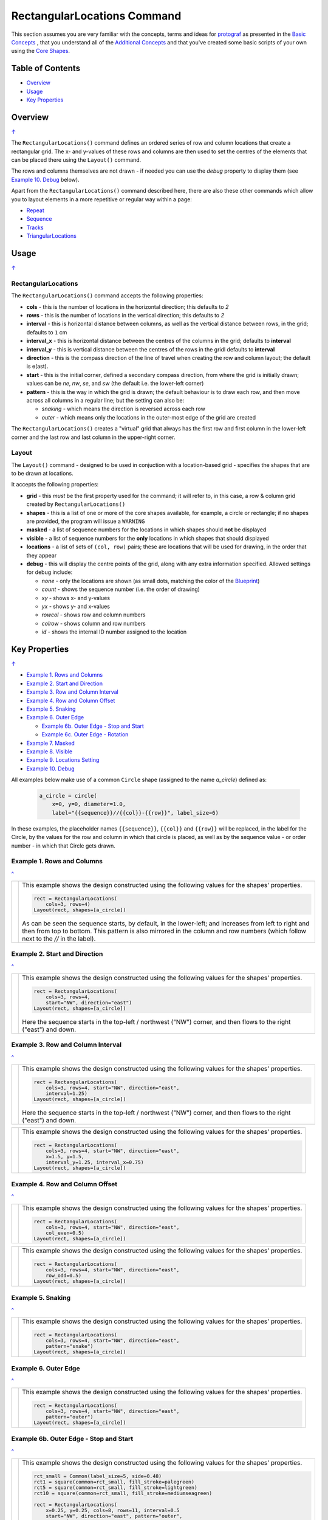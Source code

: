 ============================
RectangularLocations Command
============================

.. |deg|  unicode:: U+00B0 .. DEGREE SIGN
   :ltrim:

This section assumes you are very familiar with the concepts, terms and
ideas for `protograf <index.rst>`_ as presented in the
`Basic Concepts <basic_concepts.rst>`_ , that you understand all of the
`Additional Concepts <additional_concepts.rst>`_
and that you've created some basic scripts of your own using the
`Core Shapes <core_shapes.rst>`_.

.. _table-of-contents:

Table of Contents
=================

- `Overview`_
- `Usage`_
- `Key Properties`_


Overview
========
`↑ <table-of-contents_>`_

The ``RectangularLocations()`` command defines an ordered series
of row and column locations that create a rectangular grid.  The x- and
y-values of these rows and columns are then used to set the centres of
the elements that can be placed there using the ``Layout()`` command.

The rows and columns themselves are not drawn - if needed you can use the
*debug* property to display them (see `Example 10. Debug`_  below).

Apart from the ``RectangularLocations()`` command described here,
there are also these other commands which allow you to layout
elements in a more repetitive or regular way within a page:

- `Repeat <layouts_repeat.rst>`_
- `Sequence <layouts_sequence.rst>`_
- `Tracks <layouts_track.rst>`_
- `TriangularLocations <layouts_triangular.rst>`_


Usage
=====
`↑ <table-of-contents_>`_

RectangularLocations
--------------------

The ``RectangularLocations()`` command accepts the following properties:

- **cols** - this is the number of locations in the horizontal direction; this
  defaults to *2*
- **rows** - this is the number of locations in the vertical direction; this
  defaults to *2*
- **interval** - this is horizontal distance between columns, as well as the
  vertical distance between rows, in the grid; defaults to ``1`` cm
- **interval_x** - this is horizontal distance between the centres of the
  columns in the grid; defaults to **interval**
- **interval_y** - this is vertical distance between the centres of the
  rows in the gridl defaults to **interval**
- **direction** - this is the compass direction of the line of travel when
  creating the row and column layout; the default is e(ast).
- **start** - this is the initial corner, defined a secondary compass direction,
  from where the grid is initially drawn; values can be *ne*, *nw*, *se*, and
  *sw* (the default i.e. the lower-left corner)
- **pattern** - this is the way in which the grid is drawn; the default
  behaviour is to draw each row, and then move across all columns in a regular
  line; but the setting can also be:

  - *snaking* - which means the direction is reversed across each row
  - *outer* - which means only the locations in the outer-most edge of the grid
    are created

The ``RectangularLocations()`` creates a "virtual" grid that always has the
first row and first column in the lower-left corner and the last row and last
column in the upper-right corner.

Layout
------

The ``Layout()`` command - designed to be used in conjuction with a
location-based grid - specifies the shapes that are to be drawn at locations.

It accepts the following properties:

- **grid** - this *must* be the first property used for the command; it will
  refer to, in this case, a row & column grid created by ``RectangularLocations()``
- **shapes** - this is a list of one or more of the core shapes available,
  for example, a circle or rectangle; if no shapes are provided, the program
  will issue a ``WARNING``
- **masked** - a list of sequence numbers for the locations in which shapes
  should **not** be displayed
- **visible** - a list of sequence numbers for the **only** locations in
  which shapes that should displayed
- **locations** - a list of sets of ``(col, row)`` pairs; these are locations
  that will be used for drawing, in the order that they appear
- **debug** - this will display the centre points of the grid, along with any
  extra information specified.  Allowed settings for debug include:

  - *none* - only the locations are shown (as small dots, matching the color
    of the `Blueprint <core_shapes.rst#blueprint>`_)
  - *count* - shows the sequence number (i.e. the order of drawing)
  - *xy* - shows x- and y-values
  - *yx* - shows y- and x-values
  - *rowcol* - shows row and column numbers
  - *colrow* - shows column and row numbers
  - *id* - shows the internal ID number assigned to the location

.. _key-properties:

Key Properties
==============
`↑ <table-of-contents_>`_

- `Example 1. Rows and Columns`_
- `Example 2. Start and Direction`_
- `Example 3. Row and Column Interval`_
- `Example 4. Row and Column Offset`_
- `Example 5. Snaking`_
- `Example 6. Outer Edge`_

  - `Example 6b. Outer Edge - Stop and Start`_
  - `Example 6c. Outer Edge - Rotation`_

- `Example 7. Masked`_
- `Example 8. Visible`_
- `Example 9. Locations Setting`_
- `Example 10. Debug`_

All examples below make use of a common ``Circle`` shape (assigned to
the name *a_circle*) defined as:

  .. code:: python

    a_circle = circle(
        x=0, y=0, diameter=1.0,
        label="{{sequence}}//{{col}}-{{row}}", label_size=6)

In these examples, the placeholder names ``{{sequence}}``, ``{{col}}``
and ``{{row}}`` will be replaced, in the label for the Circle, by the
values for the row and column in which that circle is placed, as well as
by the sequence value - or order number - in which that Circle gets drawn.

Example 1. Rows and Columns
---------------------------
`^ <key-properties_>`_

.. |r00| image:: images/layouts/rect_basic_default.png
   :width: 330

===== ======
|r00| This example shows the design constructed using the following values
      for the shapes' properties.

      .. code:: python

        rect = RectangularLocations(
            cols=3, rows=4)
        Layout(rect, shapes=[a_circle])

      As can be seen the sequence starts, by default, in the lower-left;
      and increases from left to right and then from top to bottom. This
      pattern is also mirrored in the column and row numbers (which follow
      next to the *//* in the label).

===== ======

Example 2. Start and Direction
------------------------------
`^ <key-properties_>`_

.. |r01| image:: images/layouts/rect_basic_east.png
   :width: 330

===== ======
|r01| This example shows the design constructed using the following values
      for the shapes' properties.

      .. code:: python

        rect = RectangularLocations(
            cols=3, rows=4,
            start="NW", direction="east")
        Layout(rect, shapes=[a_circle])

      Here the sequence starts in the top-left / northwest ("NW") corner,
      and then flows to the right ("east") and down.

===== ======

Example 3. Row and Column Interval
----------------------------------
`^ <key-properties_>`_

.. |02a| image:: images/layouts/rect_basic_interval.png
   :width: 330

===== ======
|02a| This example shows the design constructed using the following values
      for the shapes' properties.

      .. code:: python

        rect = RectangularLocations(
            cols=3, rows=4, start="NW", direction="east",
            interval=1.25)
        Layout(rect, shapes=[a_circle])

      Here the sequence starts in the top-left / northwest ("NW") corner,
      and then flows to the right ("east") and down.



===== ======

.. |02b| image:: images/layouts/rect_basic_interval_row_col.png
   :width: 330

===== ======
|02b| This example shows the design constructed using the following values
      for the shapes' properties.

      .. code:: python

        rect = RectangularLocations(
            cols=3, rows=4, start="NW", direction="east",
            x=1.5, y=1.5,
            interval_y=1.25, interval_x=0.75)
        Layout(rect, shapes=[a_circle])

===== ======


Example 4. Row and Column Offset
--------------------------------
`^ <key-properties_>`_

.. |03a| image:: images/layouts/rect_basic_east_even.png
   :width: 330

===== ======
|03a| This example shows the design constructed using the following values
      for the shapes' properties.

      .. code:: python

        rect = RectangularLocations(
            cols=3, rows=4, start="NW", direction="east",
            col_even=0.5)
        Layout(rect, shapes=[a_circle])

===== ======

.. |03b| image:: images/layouts/rect_basic_east_odd.png
   :width: 330

===== ======
|03b| This example shows the design constructed using the following values
      for the shapes' properties.

      .. code:: python

        rect = RectangularLocations(
            cols=3, rows=4, start="NW", direction="east",
            row_odd=0.5)
        Layout(rect, shapes=[a_circle])

===== ======

Example 5. Snaking
------------------
`^ <key-properties_>`_

.. |r03| image:: images/layouts/rect_basic_snake.png
   :width: 330

===== ======
|r03| This example shows the design constructed using the following values
      for the shapes' properties.

      .. code:: python

        rect = RectangularLocations(
            cols=3, rows=4, start="NW", direction="east",
            pattern="snake")
        Layout(rect, shapes=[a_circle])

===== ======

Example 6. Outer Edge
---------------------
`^ <key-properties_>`_

.. |r04| image:: images/layouts/rect_basic_outer.png
   :width: 330

===== ======
|r04| This example shows the design constructed using the following values
      for the shapes' properties.

      .. code:: python

        rect = RectangularLocations(
            cols=3, rows=4, start="NW", direction="east",
            pattern="outer")
        Layout(rect, shapes=[a_circle])

===== ======

Example 6b. Outer Edge - Stop and Start
---------------------------------------
`^ <key-properties_>`_

.. |r4b| image:: images/layouts/layout_rect_outer_multi_stop.png
   :width: 330

===== ======
|r4b| This example shows the design constructed using the following values
      for the shapes' properties.

      .. code:: python

        rct_small = Common(label_size=5, side=0.48)
        rct1 = square(common=rct_small, fill_stroke=palegreen)
        rct5 = square(common=rct_small, fill_stroke=lightgreen)
        rct10 = square(common=rct_small, fill_stroke=mediumseagreen)

        rect = RectangularLocations(
            x=0.25, y=0.25, cols=8, rows=11, interval=0.5
            start="NW", direction="east", pattern="outer",
            stop=26)
        Layout(rect, shapes=[rct1]*4 + [rct5] + [rct1]*4 + [rct10])

      This example shows how by providing a value for *stop* - the locations
      stop at sequence number ``26``.

      This example shows how to easily provide multiple copies of multiple
      shapes that will be drawn.  Using the ``[rct1`]*4`` ensures that four
      copies of the Rectangle are drawn.  Similarly, using ``+`` adds others
      to the list of *shapes*; thereby creating the pattern shown of different
      numbers of colors od green.  Note that it does not matter how many
      locations will be used; when all shapes in the list have been processed
      the cycle will start again with the first.

===== ======


Example 6c. Outer Edge - Rotation
---------------------------------
`^ <key-properties_>`_

.. |r4c| image:: images/layouts/layout_rect_outer_rotation.png
   :width: 330

===== ======
|r4c| This example shows the design constructed using the following values
      for the shapes' properties.

      .. code:: python

        rct_common = Common(
            label_size=5, points=[('s', 0.1)], height=0.5, width=0.5)
        circ = circle(
            label="{{sequence - 1}}",
            label_size=5, radius=0.26, fill=rosybrown)
        rct2 = rectangle(
            common=rct_common, label="{{sequence - 1}}",
            fill=tan)
        rct3 = rectangle(
            common=rct_common, label="{{sequence - 1}}",
            fill=maroon, stroke=white)

        locs = RectangularLocations(
            x=0.5, y=0.75, cols=7, rows=10, interval=0.5,
            start="SW", direction="north", pattern="outer")
        Layout(
            locs,
            shapes=[rct3] + [rct2]*4,
            rotations=[
                ("1", 135), ("2-9", 90),
                ("10", 45),
                ("16", -45), ("17-24", 270),
                ("25", 225), ("26-30", 180),],
            corners=[('*',circ)])

      This example also shows how to provide multiple copies of multiple
      shapes that will be drawn.

      Labels are created by use of the ``{{sequence - 1}}`` placeholder; using
      `` - 1`` after the usual ``sequence`` means that the value of 1 is
      subtracted from every sequence number, and also means that in this case
      the numbering will start from zero not one.

      It adds *rotations* settings for specific sequence values in a list of
      sets of value; for example, ``("17-24", 270)`` rotates the shapes at all
      the sequence values from 17 to 24 (inclusive) by 270 |deg|.

      The *corners* settings allows the corner elements to be replaced by those
      appearing in this list - in this case the use of ``*`` means all of them.

===== ======


Example 7. Masked
-----------------
`^ <key-properties_>`_

.. |r05| image:: images/layouts/rect_basic_outer_mask.png
   :width: 330

===== ======
|r05| This example shows the design constructed using the following values
      for the shapes' properties.

      .. code:: python

        rect = RectangularLocations(
            cols=3, rows=4, start="NW", direction="east",
            pattern="outer")
        Layout(rect, shapes=[a_circle], masked=[2,7])

===== ======

Example 8. Visible
------------------
`^ <key-properties_>`_

.. |r06| image:: images/layouts/rect_basic_outer_visible.png
   :width: 330

===== ======
|r06| This example shows the design constructed using the following values
      for the shapes' properties.

      .. code:: python

        rect = RectangularLocations(
            cols=3, rows=4, start="NW", direction="east",
            pattern="outer")
        Layout(rect, shapes=[a_circle], visible=[1,3,6,8])

===== ======

Example 9. Locations Setting
----------------------------
`^ <key-properties_>`_

.. |r07| image:: images/layouts/rect_basic_locations.png
   :width: 330

===== ======
|r07| This example shows the design constructed using the following values
      for the shapes' properties.

      .. code:: python

        rect = RectangularLocations(cols=3, rows=4)
        Layout(
          rect,
          shapes=[
              a_circle, rectangle(
                  label="{{sequence}}//{{col}}-{{row}}",
                  label_size=6)],
          locations=[(1,2), (2,3), (3,1), (1,1), (3,4)])

===== ======


Example 10. Debug
-----------------
`^ <key-properties_>`_

.. |10a| image:: images/layouts/rect_basic_debug.png
   :width: 330

===== ======
|10a| This example shows the design constructed using the following values
      for the shapes' properties.

      .. code:: python

        rect = RectangularLocations(
            cols=3, rows=4, x=0.5, y=0.5)
        Layout(rect, debug='none')

===== ======

.. |10b| image:: images/layouts/rect_basic_debug_sequence.png
   :width: 330

===== ======
|10b| This example shows the design constructed using the following values
      for the shapes' properties.

      .. code:: python

        rect = RectangularLocations(
            cols=3, rows=4, x=0.5, y=0.5)
        Layout(rect, debug='sequence')

===== ======

.. |07c| image:: images/layouts/rect_basic_debug_colrow.png
   :width: 330

===== ======
|07c| This example shows the design constructed using the following values
      for the shapes' properties.

      .. code:: python

        rect = RectangularLocations(
            cols=3, rows=4, x=0.5, y=0.5)
        Layout(rect, debug='colrow')

===== ======
